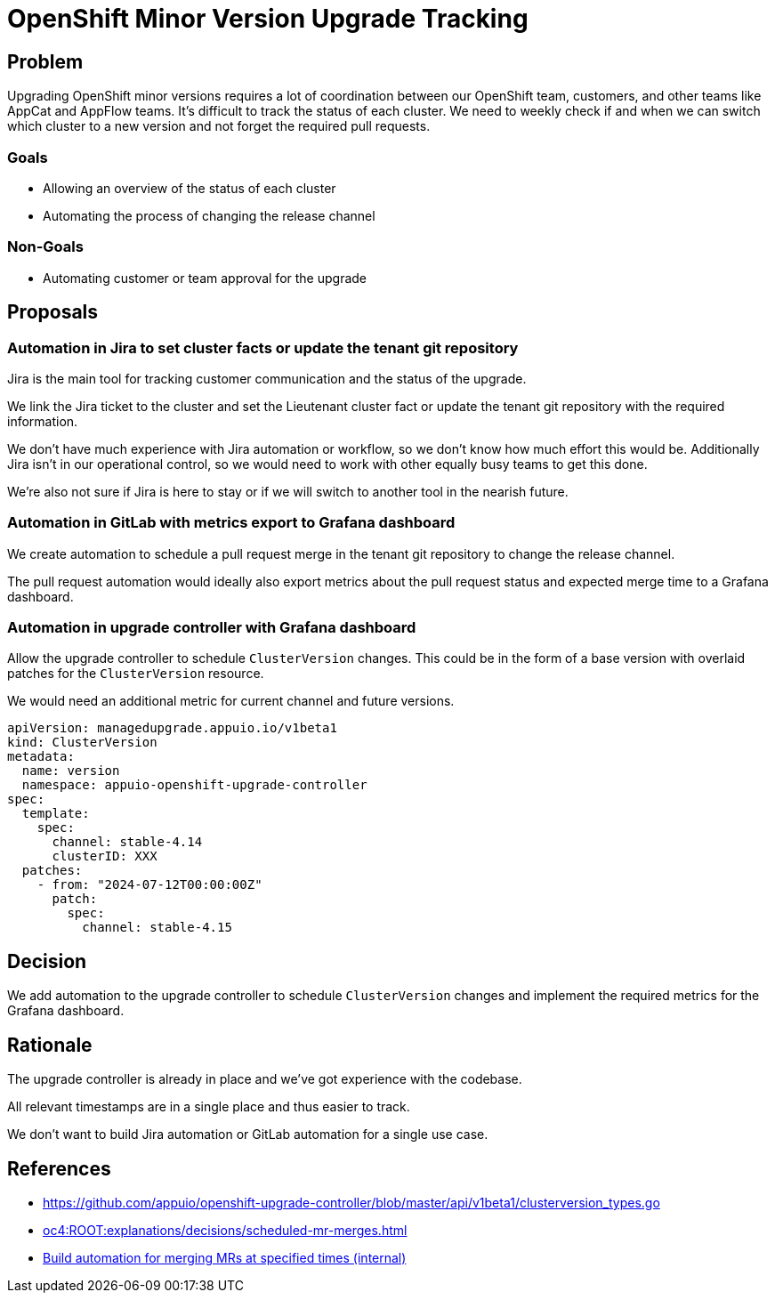 = OpenShift Minor Version Upgrade Tracking

== Problem

Upgrading OpenShift minor versions requires a lot of coordination between our OpenShift team, customers, and other teams like AppCat and AppFlow teams.
It's difficult to track the status of each cluster.
We need to weekly check if and when we can switch which cluster to a new version and not forget the required pull requests.

=== Goals

* Allowing an overview of the status of each cluster
* Automating the process of changing the release channel

=== Non-Goals

* Automating customer or team approval for the upgrade

== Proposals

=== Automation in Jira to set cluster facts or update the tenant git repository

Jira is the main tool for tracking customer communication and the status of the upgrade.

We link the Jira ticket to the cluster and set the Lieutenant cluster fact or update the tenant git repository with the required information.

We don't have much experience with Jira automation or workflow, so we don't know how much effort this would be.
Additionally Jira isn't in our operational control, so we would need to work with other equally busy teams to get this done.

We're also not sure if Jira is here to stay or if we will switch to another tool in the nearish future.

=== Automation in GitLab with metrics export to Grafana dashboard

We create automation to schedule a pull request merge in the tenant git repository to change the release channel.

The pull request automation would ideally also export metrics about the pull request status and expected merge time to a Grafana dashboard.

=== Automation in upgrade controller with Grafana dashboard

Allow the upgrade controller to schedule `ClusterVersion` changes.
This could be in the form of a base version with overlaid patches for the `ClusterVersion` resource.

We would need an additional metric for current channel and future versions.

[source,yaml]
----
apiVersion: managedupgrade.appuio.io/v1beta1
kind: ClusterVersion
metadata:
  name: version
  namespace: appuio-openshift-upgrade-controller
spec:
  template:
    spec:
      channel: stable-4.14
      clusterID: XXX
  patches:
    - from: "2024-07-12T00:00:00Z"
      patch:
        spec:
          channel: stable-4.15
----

== Decision

We add automation to the upgrade controller to schedule `ClusterVersion` changes and implement the required metrics for the Grafana dashboard.

== Rationale

The upgrade controller is already in place and we've got experience with the codebase.

All relevant timestamps are in a single place and thus easier to track.

We don't want to build Jira automation or GitLab automation for a single use case.

== References

- https://github.com/appuio/openshift-upgrade-controller/blob/master/api/v1beta1/clusterversion_types.go
- xref:oc4:ROOT:explanations/decisions/scheduled-mr-merges.adoc[]
- https://ticket.vshn.net/browse/SYN-1387[Build automation for merging MRs at specified times (internal)]
